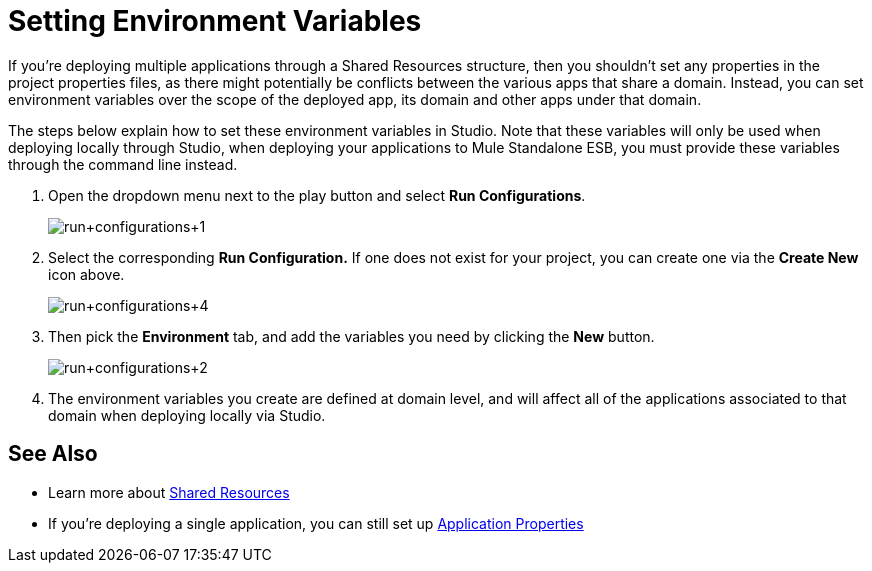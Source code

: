 = Setting Environment Variables
:keywords: anypoint studio, esb, environment variables, system variables, system properties


If you're deploying multiple applications through a Shared Resources structure, then you shouldn't set any properties in the project properties files, as there might potentially be conflicts between the various apps that share a domain. Instead, you can set environment variables over the scope of the deployed app, its domain and other apps under that domain. 

The steps below explain how to set these environment variables in Studio. Note that these variables will only be used when deploying locally through Studio, when deploying your applications to Mule Standalone ESB, you must provide these variables through the command line instead.

. Open the dropdown menu next to the play button and select *Run Configurations*.
+
image:run+configurations+1.png[run+configurations+1]

. Select the corresponding *Run Configuration.* If one does not exist for your project, you can create one via the *Create New* icon above.
+
image:run+configurations+4.png[run+configurations+4]

. Then pick the *Environment* tab, and add the variables you need by clicking the *New* button.
+
image:run+configurations+2.png[run+configurations+2]

. The environment variables you create are defined at domain level, and will affect all of the applications associated to that domain when deploying locally via Studio.

== See Also

* Learn more about link:/mule-user-guide/v/3.6/shared-resources[Shared Resources]
* If you're deploying a single application, you can still set up link:/mule-user-guide/v/3.6/configuring-properties[Application Properties]
